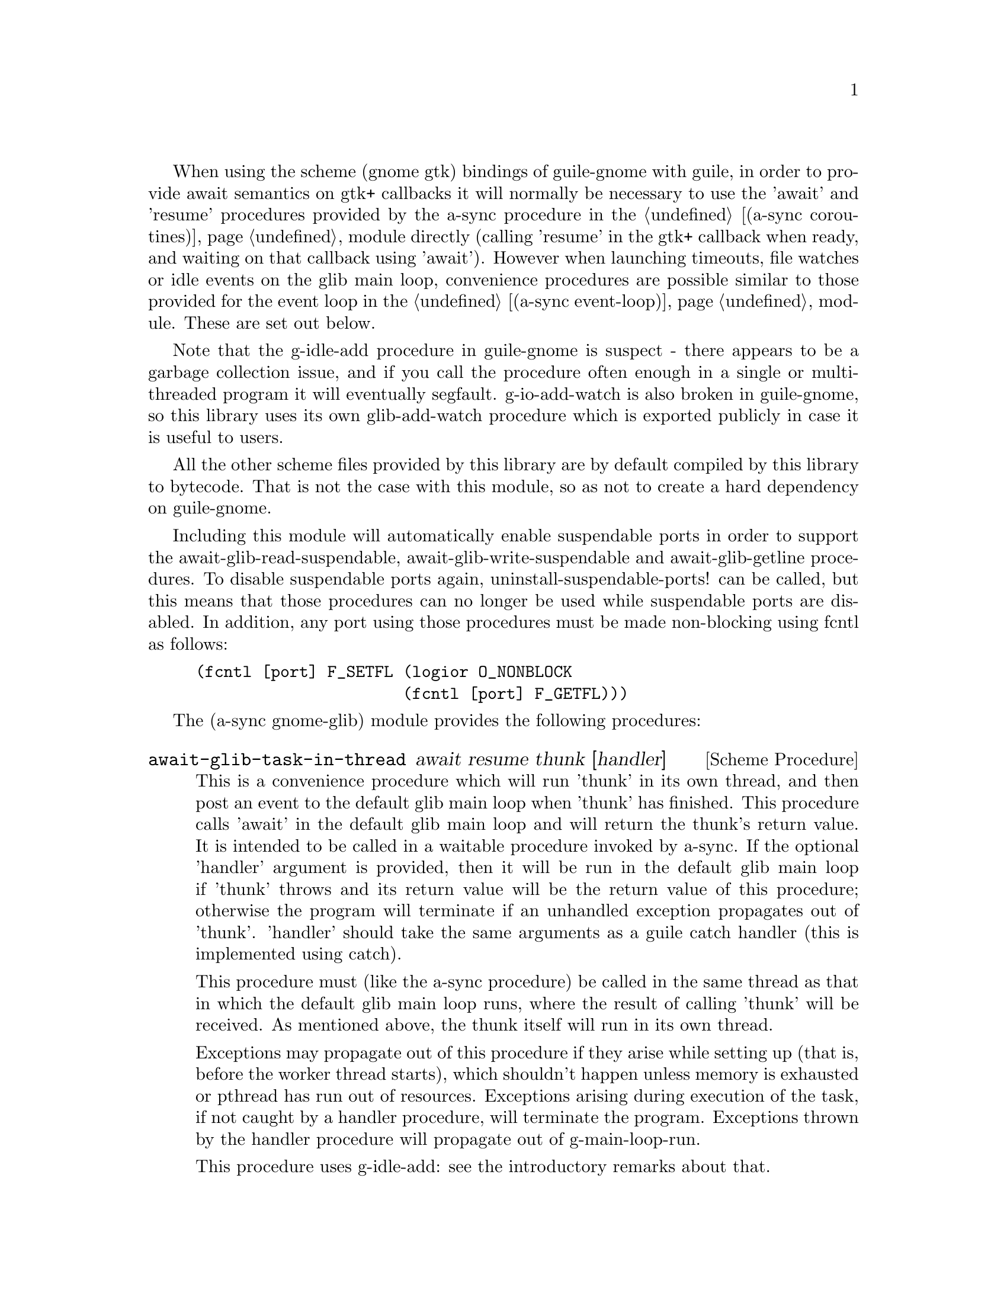 @node gnome glib,compose,monotonic time,Top

When using the scheme (gnome gtk) bindings of guile-gnome with guile,
in order to provide await semantics on gtk+ callbacks it will normally
be necessary to use the 'await' and 'resume' procedures provided by
the a-sync procedure in the @ref{coroutines,,(a-sync coroutines)}
module directly (calling 'resume' in the gtk+ callback when ready, and
waiting on that callback using 'await').  However when launching
timeouts, file watches or idle events on the glib main loop,
convenience procedures are possible similar to those provided for the
event loop in the @ref{event loop,,(a-sync event-loop)} module.  These
are set out below.

Note that the g-idle-add procedure in guile-gnome is suspect - there
appears to be a garbage collection issue, and if you call the
procedure often enough in a single or multi-threaded program it will
eventually segfault.  g-io-add-watch is also broken in guile-gnome, so
this library uses its own glib-add-watch procedure which is exported
publicly in case it is useful to users.

All the other scheme files provided by this library are by default
compiled by this library to bytecode.  That is not the case with this
module, so as not to create a hard dependency on guile-gnome.

Including this module will automatically enable suspendable ports in
order to support the await-glib-read-suspendable,
await-glib-write-suspendable and await-glib-getline procedures.  To
disable suspendable ports again, uninstall-suspendable-ports! can be
called, but this means that those procedures can no longer be used
while suspendable ports are disabled.  In addition, any port using
those procedures must be made non-blocking using fcntl as follows:

@example
(fcntl [port] F_SETFL (logior O_NONBLOCK
                      (fcntl [port] F_GETFL)))
@end example

The (a-sync gnome-glib) module provides the following procedures:

@deffn {Scheme Procedure} await-glib-task-in-thread await resume thunk [handler]
This is a convenience procedure which will run 'thunk' in its own
thread, and then post an event to the default glib main loop when
'thunk' has finished.  This procedure calls 'await' in the default
glib main loop and will return the thunk's return value.  It is
intended to be called in a waitable procedure invoked by a-sync.  If
the optional 'handler' argument is provided, then it will be run in
the default glib main loop if 'thunk' throws and its return value will
be the return value of this procedure; otherwise the program will
terminate if an unhandled exception propagates out of 'thunk'.
'handler' should take the same arguments as a guile catch handler
(this is implemented using catch).

This procedure must (like the a-sync procedure) be called in the same
thread as that in which the default glib main loop runs, where the
result of calling 'thunk' will be received.  As mentioned above, the
thunk itself will run in its own thread.

Exceptions may propagate out of this procedure if they arise while
setting up (that is, before the worker thread starts), which shouldn't
happen unless memory is exhausted or pthread has run out of resources.
Exceptions arising during execution of the task, if not caught by a
handler procedure, will terminate the program.  Exceptions thrown by
the handler procedure will propagate out of g-main-loop-run.

This procedure uses g-idle-add: see the introductory remarks about
that.

Here is an example of the use of await-glib-task-in-thread:
@example
(define main-loop (g-main-loop-new #f #f))
(a-sync (lambda (await resume)
	  (simple-format #t "1 + 1 is ~A\n"
			 (await-glib-task-in-thread await resume
						    (lambda ()
						      (+ 1 1))))
	  (g-main-loop-quit main-loop)))
(g-main-loop-run main-loop)
@end example
@end deffn

@deffn {Scheme Procedure} await-glib-task await resume thunk
This is a convenience procedure for use with glib, which will run
'thunk' in the default glib main loop.  This procedure calls 'await'
and will return the thunk's return value.  It is intended to be called
in a waitable procedure invoked by a-sync.  It is the single-threaded
corollary of await-glib-task-in-thread.  This means that (unlike with
await-glib-task-in-thread) while 'thunk' is running other events in
the main loop will not make progress, so blocking calls should not be
made in 'thunk'.

This procedure must (like the a-sync procedure) be called in the same
thread as that in which the default glib main loop runs.

Exceptions may propagate out of this procedure if they arise while
setting up (that is, before the task starts), which shouldn't happen
unless memory is exhausted.  Exceptions arising during execution of
the task, if not caught locally, will propagate out of
g-main-loop-run.

This procedure uses g-idle-add: see the introductory remarks about
that.

Here is an example of the use of await-glib-task:
@example
(define main-loop (g-main-loop-new #f #f))
(a-sync (lambda (await resume)
	  (simple-format #t "1 + 1 is ~A\n"
			 (await-glib-task await resume
					  (lambda ()
					    (+ 1 1))))
	  (g-main-loop-quit main-loop)))
(g-main-loop-run main-loop)
@end example
@end deffn

@deffn {Scheme Procedure} await-glib-generator-in-thread await resume generator proc [handler]
This is a convenience procedure for acting asynchronously on values
yielded by generator procedures.  The 'generator' argument is a
procedure taking one argument, namely a yield argument (see the
documentation on the make-iterator procedure for further details).
This await-glib-generator-in-thread procedure will run 'generator' in
its own worker thread, and whenever 'generator' yields a value will
cause 'proc' to execute in the default glib main loop.

'proc' should be a procedure taking a single argument, namely the
value yielded by the generator.  If the optional 'handler' argument is
provided, then that handler will be run in the default glib main loop
if 'generator' throws; otherwise the program will terminate if an
unhandled exception propagates out of 'generator'.  'handler' should
take the same arguments as a guile catch handler (this is implemented
using catch).

This procedure calls 'await' and will return when the generator has
finished or, if 'handler' is provided, upon the generator throwing an
exception.  This procedure will return #f if the generator completes
normally, or 'guile-a-sync-thread-error if the generator throws an
exception and 'handler' is run.

This procedure is intended to be called in a waitable procedure
invoked by a-sync.  It must (like the a-sync procedure) be called in
the same thread as that in which the default glib main loop runs.  As
mentioned above, the generator itself will run in its own thread.

Exceptions may propagate out of this procedure if they arise while
setting up (that is, before the worker thread starts), which shouldn't
happen unless memory is exhausted or pthread has run out of resources.
Exceptions arising during execution of the generator, if not caught by
a handler procedure, will terminate the program.  Exceptions thrown by
the handler procedure will propagate out of g-main-loop-run.

This procedure is first available in version 0.4 of this library.

This procedure uses g-idle-add: see the introductory remarks about
that.

Here is an example of the use of await-glib-generator-in-thread:
@example
(define main-loop (g-main-loop-new #f #f))
(a-sync (lambda (await resume)
	  (await-glib-generator-in-thread await resume
					  (lambda (yield)
					    (let loop ((count 0))
					      (when (< count 5)
						(yield (* 2 count))
						(loop (1+ count)))))
					  (lambda (val)
					    (display val)
					    (newline)))
	  (g-main-loop-quit main-loop)))
(g-main-loop-run main-loop)
@end example
@end deffn

@deffn {Scheme Procedure} await-glib-generator await resume generator proc
This is a convenience procedure for acting asynchronously on values
yielded by generator procedures.  The 'generator' argument is a
procedure taking one argument, namely a yield argument (see the
documentation on the make-iterator procedure for further details).
This await-glib-generator procedure will run 'generator', and whenever
'generator' yields a value will cause 'proc' to execute in the default
glib main loop - each time 'proc' runs it will do so as a separate
event in the main loop and so be multi-plexed with other events.
'proc' should be a procedure taking a single argument, namely the
value yielded by the generator.

This procedure is intended to be called in a waitable procedure
invoked by a-sync.  It is the single-threaded corollary of
await-glib-generator-in-thread.  This means that (unlike with
await-glib-generator-in-thread) while 'generator' is running other
events in the main loop will not make progress, so blocking calls
(other than to the yield procedure) should not be made in
'generator'.

This procedure must (like the a-sync procedure) be called in the same
thread as that in which the event loop runs.

Exceptions may propagate out of this procedure if they arise while
setting up (that is, before the task starts), which shouldn't happen
unless memory is exhausted.  Exceptions arising during execution of
the generator, if not caught locally, will propagate out of
g-main-loop-run!.

This procedure is first available in version 0.4 of this library.

This procedure uses g-idle-add: see the introductory remarks about
that.

Here is an example of the use of await-glib-generator:
@example
(define main-loop (g-main-loop-new #f #f))
(a-sync (lambda (await resume)
	  (await-glib-generator await resume
				(lambda (yield)
				  (let loop ((count 0))
				    (when (< count 5)
				      (yield (* 2 count))
				      (loop (1+ count)))))
				(lambda (val)
				  (display val)
				  (newline)))
	  (g-main-loop-quit main-loop)))
(g-main-loop-run main-loop)
@end example
@end deffn

@deffn {Scheme Procedure} await-glib-timeout await resume msecs thunk
This is a convenience procedure for use with a glib main loop, which
will run 'thunk' in the default glib main loop when the timeout
expires.  This procedure calls 'await' and will return the thunk's
return value.  It is intended to be called in a waitable procedure
invoked by a-sync.  The timeout is single shot only - as soon as
'thunk' has run once and completed, the timeout will be removed from
the event loop.

This procedure must (like the a-sync procedure) be called in the same
thread as that in which the default glib main loop runs.

Exceptions may propagate out of this procedure if they arise while
setting up (that is, before the first call to 'await' is made), which
shouldn't happen unless memory is exhausted.  Exceptions thrown by
'thunk', if not caught locally, will propagate out of g-main-loop-run.

Here is an example of the use of await-glib-timeout:
@example
(define main-loop (g-main-loop-new #f #f))
(a-sync (lambda (await resume)
	  (simple-format #t
			 "Timeout ~A\n"
			 (await-glib-timeout await resume
					     100
					     (lambda ()
					       "expired")))
	  (g-main-loop-quit main-loop)))
(g-main-loop-run main-loop)
@end example
@end deffn

@deffn {Scheme Procedure} glib-add-watch ioc cond func [context]
This procedure replaces guile-gnome's g-io-add-watch procedure, which
won't compile.  It attaches a watch on a g-io-channel object to the
main context provided, or if none is provided, to the default glib
main context (the main program loop).  It returns a glib ID which can
be passed subsequently to the g-source-remove procedure.  It should be
possible to call this procedure in any thread.

'ioc' is the g-io-condition object to which the watch is to be
attached, and 'cond' is a list of symbols (being 'in, 'out, 'pri,
'hup, 'err and 'nval) comprising the events for which the watch is
established.

'func' is executed when an event occurs, and takes two arguments:
first the g-io-channel object to which the watch has been attached,
and second a g-io-condition object indicating the watch condition
which has been met (note: the interface for g-io-condition objects is
broken in guile-gnome at present).  The watch is ended either by
'func' returning #f, or by applying g-source-remove to the return
value of this procedure.  Otherwise the watch will continue.

File watches in guile-gnome are implemented using a GIOChannel object,
and unfortunately GIOChannel support in guile-gnome is decaying.  The
only procedure that guile-gnome provides to read from a GIOChannel
object is g-io-channel-read-line, which does not work.  One is
therefore usually left with having to read from a guile port (whose
underlying file descriptor is 'fd') using guile's port input
procedures, but this has its own difficulties, which means that one of
the following approaches should be adopted (i) the port has to be
unbuffered (say by using the open-file or fdopen procedure with the
'0' mode option or the R6RS open-file-input-port procedure with a
buffer-mode of none, or by calling setvbuf), or (ii) 'proc' must deal
with everything in the port's buffer by calling drain-input, or by
looping on char-ready? before returning, or (iii) the port's ordinary
input procedures should be used with suspendable ports using the
await-glib-read-suspendable procedure.  This is because otherwise, if
the port is buffered, once the port is read from there may be further
characters in the buffer to be dealt with even though the GIOChannel
watch does not trigger because there is nothing new to make the file
descriptor ready for reading.
@end deffn

@deffn {Scheme Procedure} await-glib-read-suspendable await resume port proc
'proc' is a procedure taking a single argument, to which the port will
be passed when func is invoked.  'port' must be a suspendable
non-blocking port.  'proc' will be executed whenever there is
something available to read, and this procedure will return when
'proc' returns, as if by a blocking read.  The glib event loop will
not be blocked by this procedure even if only individual characters or
bytes comprising part characters are available at any one time.  It is
intended to be called in a waitable procedure invoked by a-sync.

This procedure must (like the a-sync procedure) be called in the same
thread as that in which the event loop runs.

Exceptions (say, because of port or conversion errors) will propagate
out of this procedure in the first instance, and if not caught locally
will then propagate out of g-main-loop-run.

As an example of how to use await-glib-read-suspendable, here is the
implementation of await-glib-getline:

@example
(define (await-glib-getline await resume port)
  (await-glib-read-suspendable await resume port
			       (lambda (p)
				 (read-line p))))
@end example
@end deffn

@deffn {Scheme Procedure} await-glib-getline await resume port
This procedure is provided mainly to retain compatibility with the
guile-a-sync library for guile-2.0, because it is trivial to implement
with await-glib-read-suspendable (and is implemented by
await-glib-read-suspendable).

It is intended to be called in a waitable procedure invoked by a-sync,
and reads a line of text from a non-blocking suspendable port and
returns it (without the terminating '\n' character).  See the
documentation on the await-glib-read-suspendable procedure for further
particulars about this procedure.

Here is an example of the use of await-glib-getline:
@example
(define main-loop (g-main-loop-new #f #f))
(a-sync (lambda (await resume)
          (display "Enter a line of text at the keyboard\n")
	  (let ((port (open "/dev/tty" O_RDONLY)))
	    (fcntl port F_SETFL (logior O_NONBLOCK
				(fcntl port F_GETFL)))
	    (simple-format #t
			   "The line was: ~A\n"
			   (await-glib-getline await resume
					       port)))
	  (g-main-loop-quit main-loop)))
(g-main-loop-run main-loop)
@end example
@end deffn

@deffn {Scheme Procedure} await-glib-write-suspendable await resume port proc
'proc' is a procedure taking a single argument, to which the port will
be passed when func is invoked.  'port' must be a suspendable
non-blocking port.  'proc' will be executed whenever the port is
available to write to, and this procedure will return when 'proc'
returns, as if by a blocking write.  The glib event loop will not be
blocked by this procedure even if only individual characters or bytes
comprising part characters can be written at any one time.  It is
intended to be called in a waitable procedure invoked by a-sync.

This procedure must (like the a-sync procedure) be called in the same
thread as that in which the event loop runs.

Exceptions (say, because of port or conversion errors) will propagate
out of this procedure in the first instance, and if not caught locally
will then propagate out of g-main-loop-run.
@end deffn
